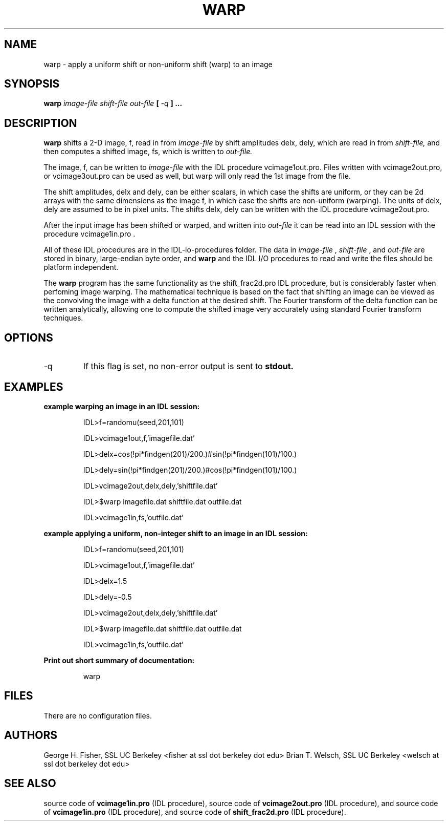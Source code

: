.\" Process this file with
.\" groff -man -Tascii foo.1
.\"
.TH WARP 1.06     "JANUARY 2018" Unix/Linux "User Manuals"
.SH NAME
warp \- apply a uniform shift or non-uniform shift (warp) to an image
.SH SYNOPSIS
.B warp 
.I image-file shift-file out-file 
.B [
.I -q
.B ]
.B ...
.SH DESCRIPTION
.B warp
shifts a 2-D image, f, read in from 
.I image-file 
by shift amplitudes delx, dely, which are read in from 
.I shift-file,
and then computes a shifted image, fs, which is written to
.I out-file.

The image, f, can be written to 
.I image-file 
with the IDL procedure vcimage1out.pro.  Files written with 
vcimage2out.pro, or vcimage3out.pro can be used as well, but warp will
only read the 1st image from the file.

The shift amplitudes, delx and dely, can be either scalars, in which case
the shifts are uniform, or they can be 2d arrays with the same dimensions
as the image f, in which case the shifts are non-uniform (warping).  The
units of delx, dely are assumed to be in pixel units.  The shifts delx, dely
can be written with the IDL procedure vcimage2out.pro.

After the input image has been shifted or warped, and written into
.I out-file
it can be read into an IDL session with the procedure vcimage1in.pro .

All of these IDL procedures are in the IDL-io-procedures folder.
The data in
.I image-file
,
.I shift-file
,
and
.I out-file
are stored in binary, large-endian byte order, and
.B warp
and the IDL I/O procedures to read and write the files should 
be platform independent.

The 
.B warp
program has the same functionality as the shift_frac2d.pro
IDL procedure, but is considerably faster when perfoming image warping.
The mathematical technique is based on the fact that shifting an image can
be viewed as the convolving the image with a delta function at the desired
shift.  The Fourier transform of the delta function can be written
analytically, allowing one to compute the shifted image very accurately
using standard Fourier transform techniques.

.SH OPTIONS
.IP -q
If this flag is set, no non-error output is sent to
.B stdout.

.SH EXAMPLES

.B example warping an image in an IDL session:

.RS
IDL>f=randomu(seed,201,101)

IDL>vcimage1out,f,'imagefile.dat'

IDL>delx=cos(!pi*findgen(201)/200.)#sin(!pi*findgen(101)/100.)

IDL>dely=sin(!pi*findgen(201)/200.)#cos(!pi*findgen(101)/100.)

IDL>vcimage2out,delx,dely,'shiftfile.dat'

IDL>$warp imagefile.dat shiftfile.dat outfile.dat

IDL>vcimage1in,fs,'outfile.dat'
.RE

.B example applying a uniform, non-integer shift to an image in an IDL session:

.RS
IDL>f=randomu(seed,201,101)

IDL>vcimage1out,f,'imagefile.dat'

IDL>delx=1.5

IDL>dely=-0.5

IDL>vcimage2out,delx,dely,'shiftfile.dat'

IDL>$warp imagefile.dat shiftfile.dat outfile.dat

IDL>vcimage1in,fs,'outfile.dat'
.RE

.B Print out short summary of documentation:

.RS
warp
.RE

.SH FILES

There are no configuration files.


.SH AUTHORS
George H. Fisher, SSL UC Berkeley <fisher at ssl dot berkeley dot edu>
Brian T. Welsch, SSL UC Berkeley <welsch at ssl dot berkeley dot edu>
.SH "SEE ALSO"
source code of
.B vcimage1in.pro 
(IDL procedure), source code of
.B vcimage2out.pro 
(IDL procedure), and source code of
.B vcimage1in.pro 
(IDL procedure), and source code of
.B shift_frac2d.pro
(IDL procedure).
